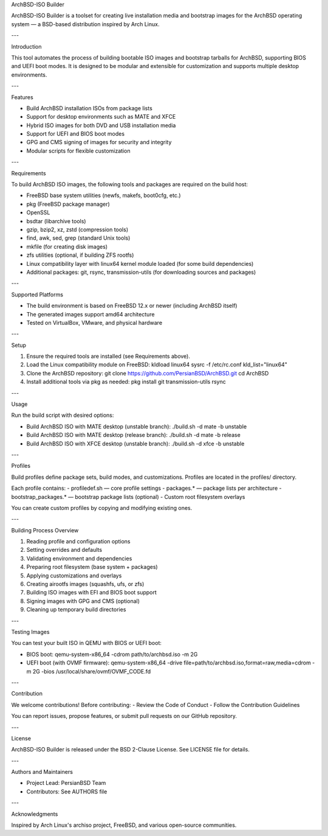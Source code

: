ArchBSD-ISO Builder

ArchBSD-ISO Builder is a toolset for creating live installation media and bootstrap images for the ArchBSD operating system — a BSD-based distribution inspired by Arch Linux.

---

Introduction

This tool automates the process of building bootable ISO images and bootstrap tarballs for ArchBSD, supporting BIOS and UEFI boot modes. It is designed to be modular and extensible for customization and supports multiple desktop environments.

---

Features

- Build ArchBSD installation ISOs from package lists  
- Support for desktop environments such as MATE and XFCE  
- Hybrid ISO images for both DVD and USB installation media  
- Support for UEFI and BIOS boot modes  
- GPG and CMS signing of images for security and integrity  
- Modular scripts for flexible customization  

---

Requirements

To build ArchBSD ISO images, the following tools and packages are required on the build host:

- FreeBSD base system utilities (newfs, makefs, boot0cfg, etc.)  
- pkg (FreeBSD package manager)  
- OpenSSL  
- bsdtar (libarchive tools)  
- gzip, bzip2, xz, zstd (compression tools)  
- find, awk, sed, grep (standard Unix tools)  
- mkfile (for creating disk images)  
- zfs utilities (optional, if building ZFS rootfs)  
- Linux compatibility layer with linux64 kernel module loaded (for some build dependencies)  
- Additional packages: git, rsync, transmission-utils (for downloading sources and packages)  

---

Supported Platforms

- The build environment is based on FreeBSD 12.x or newer (including ArchBSD itself)  
- The generated images support amd64 architecture  
- Tested on VirtualBox, VMware, and physical hardware  

---

Setup

1. Ensure the required tools are installed (see Requirements above).  
2. Load the Linux compatibility module on FreeBSD:  
   kldload linux64  
   sysrc -f /etc/rc.conf kld_list="linux64"  
3. Clone the ArchBSD repository:  
   git clone https://github.com/PersianBSD/ArchBSD.git  
   cd ArchBSD  
4. Install additional tools via pkg as needed:  
   pkg install git transmission-utils rsync  

---

Usage

Run the build script with desired options:

- Build ArchBSD ISO with MATE desktop (unstable branch):  
  ./build.sh -d mate -b unstable  

- Build ArchBSD ISO with MATE desktop (release branch):  
  ./build.sh -d mate -b release  

- Build ArchBSD ISO with XFCE desktop (unstable branch):  
  ./build.sh -d xfce -b unstable  

---

Profiles

Build profiles define package sets, build modes, and customizations. Profiles are located in the profiles/ directory.

Each profile contains:  
- profiledef.sh — core profile settings  
- packages.* — package lists per architecture  
- bootstrap_packages.* — bootstrap package lists (optional)  
- Custom root filesystem overlays  

You can create custom profiles by copying and modifying existing ones.

---

Building Process Overview

1. Reading profile and configuration options  
2. Setting overrides and defaults  
3. Validating environment and dependencies  
4. Preparing root filesystem (base system + packages)  
5. Applying customizations and overlays  
6. Creating airootfs images (squashfs, ufs, or zfs)  
7. Building ISO images with EFI and BIOS boot support  
8. Signing images with GPG and CMS (optional)  
9. Cleaning up temporary build directories  

---

Testing Images

You can test your built ISO in QEMU with BIOS or UEFI boot:

- BIOS boot:  
  qemu-system-x86_64 -cdrom path/to/archbsd.iso -m 2G  

- UEFI boot (with OVMF firmware):  
  qemu-system-x86_64 -drive file=path/to/archbsd.iso,format=raw,media=cdrom -m 2G -bios /usr/local/share/ovmf/OVMF_CODE.fd  

---

Contribution

We welcome contributions! Before contributing:  
- Review the Code of Conduct  
- Follow the Contribution Guidelines  

You can report issues, propose features, or submit pull requests on our GitHub repository.

---

License

ArchBSD-ISO Builder is released under the BSD 2-Clause License. See LICENSE file for details.

---

Authors and Maintainers

- Project Lead: PersianBSD Team  
- Contributors: See AUTHORS file  

---

Acknowledgments

Inspired by Arch Linux's archiso project, FreeBSD, and various open-source communities.
